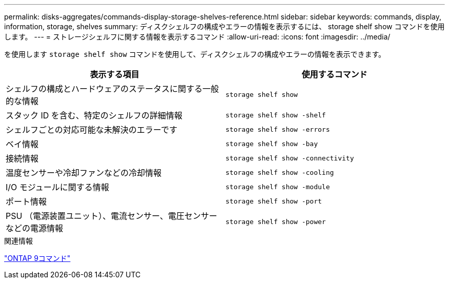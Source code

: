 ---
permalink: disks-aggregates/commands-display-storage-shelves-reference.html 
sidebar: sidebar 
keywords: commands, display, information, storage, shelves 
summary: ディスクシェルフの構成やエラーの情報を表示するには、 storage shelf show コマンドを使用します。 
---
= ストレージシェルフに関する情報を表示するコマンド
:allow-uri-read: 
:icons: font
:imagesdir: ../media/


[role="lead"]
を使用します `storage shelf show` コマンドを使用して、ディスクシェルフの構成やエラーの情報を表示できます。

|===
| 表示する項目 | 使用するコマンド 


 a| 
シェルフの構成とハードウェアのステータスに関する一般的な情報
 a| 
`storage shelf show`



 a| 
スタック ID を含む、特定のシェルフの詳細情報
 a| 
`storage shelf show -shelf`



 a| 
シェルフごとの対応可能な未解決のエラーです
 a| 
`storage shelf show -errors`



 a| 
ベイ情報
 a| 
`storage shelf show -bay`



 a| 
接続情報
 a| 
`storage shelf show -connectivity`



 a| 
温度センサーや冷却ファンなどの冷却情報
 a| 
`storage shelf show -cooling`



 a| 
I/O モジュールに関する情報
 a| 
`storage shelf show -module`



 a| 
ポート情報
 a| 
`storage shelf show -port`



 a| 
PSU （電源装置ユニット）、電流センサー、電圧センサーなどの電源情報
 a| 
`storage shelf show -power`

|===
.関連情報
http://docs.netapp.com/ontap-9/topic/com.netapp.doc.dot-cm-cmpr/GUID-5CB10C70-AC11-41C0-8C16-B4D0DF916E9B.html["ONTAP 9コマンド"^]
